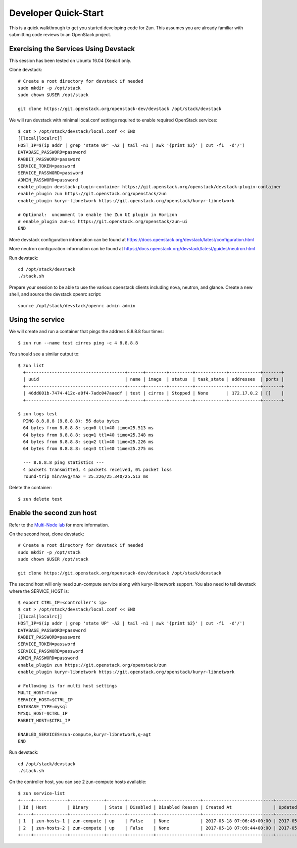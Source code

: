 .. _quickstart:

=====================
Developer Quick-Start
=====================

This is a quick walkthrough to get you started developing code for Zun.
This assumes you are already familiar with submitting code reviews to
an OpenStack project.

.. seealso::

    https://docs.openstack.org/infra/manual/developers.html

Exercising the Services Using Devstack
======================================

This session has been tested on Ubuntu 16.04 (Xenial) only.

Clone devstack::

    # Create a root directory for devstack if needed
    sudo mkdir -p /opt/stack
    sudo chown $USER /opt/stack

    git clone https://git.openstack.org/openstack-dev/devstack /opt/stack/devstack

We will run devstack with minimal local.conf settings required to enable
required OpenStack services::

    $ cat > /opt/stack/devstack/local.conf << END
    [[local|localrc]]
    HOST_IP=$(ip addr | grep 'state UP' -A2 | tail -n1 | awk '{print $2}' | cut -f1  -d'/')
    DATABASE_PASSWORD=password
    RABBIT_PASSWORD=password
    SERVICE_TOKEN=password
    SERVICE_PASSWORD=password
    ADMIN_PASSWORD=password
    enable_plugin devstack-plugin-container https://git.openstack.org/openstack/devstack-plugin-container
    enable_plugin zun https://git.openstack.org/openstack/zun
    enable_plugin kuryr-libnetwork https://git.openstack.org/openstack/kuryr-libnetwork

    # Optional:  uncomment to enable the Zun UI plugin in Horizon
    # enable_plugin zun-ui https://git.openstack.org/openstack/zun-ui
    END

More devstack configuration information can be found at
https://docs.openstack.org/devstack/latest/configuration.html

More neutron configuration information can be found at
https://docs.openstack.org/devstack/latest/guides/neutron.html

Run devstack::

    cd /opt/stack/devstack
    ./stack.sh

Prepare your session to be able to use the various openstack clients including
nova, neutron, and glance. Create a new shell, and source the devstack openrc
script::

    source /opt/stack/devstack/openrc admin admin

Using the service
=================

We will create and run a container that pings the address 8.8.8.8 four times::

    $ zun run --name test cirros ping -c 4 8.8.8.8

You should see a similar output to::

    $ zun list
      +--------------------------------------+------+--------+---------+------------+------------+-------+
      | uuid                                 | name | image  | status  | task_state | addresses  | ports |
      +--------------------------------------+------+--------+---------+------------+------------+-------+
      | 46dd001b-7474-412c-a0f4-7adc047aaedf | test | cirros | Stopped | None       | 172.17.0.2 | []    |
      +--------------------------------------+------+--------+---------+------------+------------+-------+

    $ zun logs test
      PING 8.8.8.8 (8.8.8.8): 56 data bytes
      64 bytes from 8.8.8.8: seq=0 ttl=40 time=25.513 ms
      64 bytes from 8.8.8.8: seq=1 ttl=40 time=25.348 ms
      64 bytes from 8.8.8.8: seq=2 ttl=40 time=25.226 ms
      64 bytes from 8.8.8.8: seq=3 ttl=40 time=25.275 ms

      --- 8.8.8.8 ping statistics ---
      4 packets transmitted, 4 packets received, 0% packet loss
      round-trip min/avg/max = 25.226/25.340/25.513 ms

Delete the container::

    $ zun delete test

Enable the second zun host
==========================

Refer to the `Multi-Node lab
<https://docs.openstack.org/devstack/latest/guides/multinode-lab.html>`__
for more information.

On the second host, clone devstack::

    # Create a root directory for devstack if needed
    sudo mkdir -p /opt/stack
    sudo chown $USER /opt/stack

    git clone https://git.openstack.org/openstack-dev/devstack /opt/stack/devstack

The second host will only need zun-compute service along with kuryr-libnetwork
support. You also need to tell devstack where the SERVICE_HOST is::

    $ export CTRL_IP=<controller's ip>
    $ cat > /opt/stack/devstack/local.conf << END
    [[local|localrc]]
    HOST_IP=$(ip addr | grep 'state UP' -A2 | tail -n1 | awk '{print $2}' | cut -f1  -d'/')
    DATABASE_PASSWORD=password
    RABBIT_PASSWORD=password
    SERVICE_TOKEN=password
    SERVICE_PASSWORD=password
    ADMIN_PASSWORD=password
    enable_plugin zun https://git.openstack.org/openstack/zun
    enable_plugin kuryr-libnetwork https://git.openstack.org/openstack/kuryr-libnetwork

    # Following is for multi host settings
    MULTI_HOST=True
    SERVICE_HOST=$CTRL_IP
    DATABASE_TYPE=mysql
    MYSQL_HOST=$CTRL_IP
    RABBIT_HOST=$CTRL_IP

    ENABLED_SERVICES=zun-compute,kuryr-libnetwork,q-agt
    END

Run devstack::

    cd /opt/stack/devstack
    ./stack.sh

On the controller host, you can see 2 zun-compute hosts available::

    $ zun service-list
    +----+-------------+-------------+-------+----------+-----------------+---------------------------+---------------------------+
    | Id | Host        | Binary      | State | Disabled | Disabled Reason | Created At                | Updated At                |
    +----+-------------+-------------+-------+----------+-----------------+---------------------------+---------------------------+
    | 1  | zun-hosts-1 | zun-compute | up    | False    | None            | 2017-05-18 07:06:45+00:00 | 2017-05-19 03:20:55+00:00 |
    | 2  | zun-hosts-2 | zun-compute | up    | False    | None            | 2017-05-18 07:09:44+00:00 | 2017-05-19 03:21:10+00:00 |
    +----+-------------+-------------+-------+----------+-----------------+---------------------------+---------------------------+
